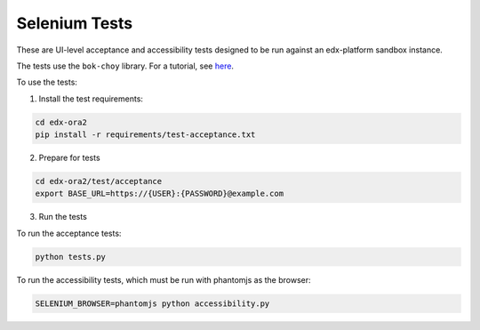 Selenium Tests
==============

These are UI-level acceptance and accessibility tests designed to be run against an edx-platform sandbox instance.

The tests use the ``bok-choy`` library.  For a tutorial, see `here`__.

__ http://bok-choy.readthedocs.org/en/latest/tutorial.html


To use the tests:

1. Install the test requirements:

.. code:: bash

    cd edx-ora2
    pip install -r requirements/test-acceptance.txt


2. Prepare for tests

.. code:: bash

    cd edx-ora2/test/acceptance
    export BASE_URL=https://{USER}:{PASSWORD}@example.com

3. Run the tests

To run the acceptance tests:
    
.. code:: bash

    python tests.py

To run the accessibility tests, which must be run with phantomjs as the browser:
    
.. code:: bash

    SELENIUM_BROWSER=phantomjs python accessibility.py
